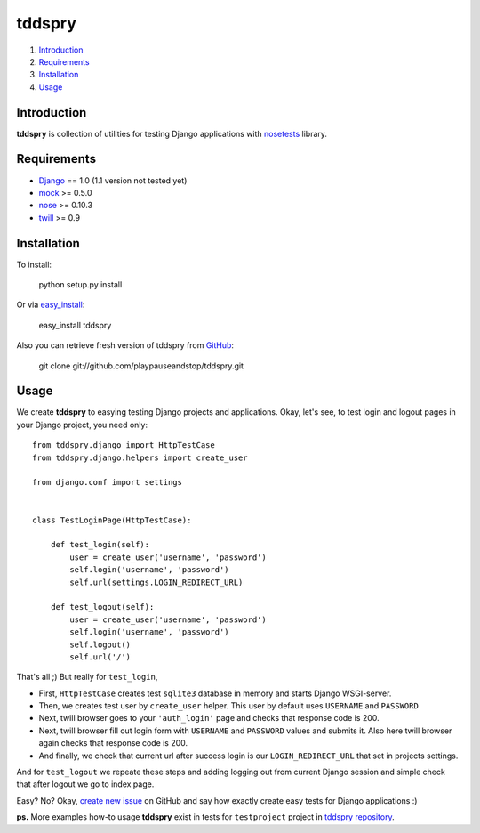 =======
tddspry
=======

1. Introduction_
2. Requirements_
3. Installation_
4. Usage_

Introduction
============

**tddspry** is collection of utilities for testing Django applications with
nosetests_ library.

.. _nosetests: http://code.google.com/p/python-nose/

Requirements
============

- Django_ == 1.0 (1.1 version not tested yet)
- mock_ >= 0.5.0
- nose_ >= 0.10.3
- twill_ >= 0.9

.. _Django: http://www.djangoproject.com/download/
.. _mock: http://pypi.python.org/pypi/mock/
.. _nose: http://pypi.python.org/pypi/nose/
.. _twill: http://pypi.python.org/pypi/twill/

Installation
============

To install:

    python setup.py install

Or via easy_install_:

    easy_install tddspry

Also you can retrieve fresh version of tddspry from GitHub_:

    git clone git://github.com/playpauseandstop/tddspry.git

.. _easy_install: http://pypi.python.org/pypi/setuptools/
.. _GitHub: http://github.com/

Usage
=====

We create **tddspry** to easying testing Django projects and applications.
Okay, let's see, to test login and logout pages in your Django project, you
need only::

    from tddspry.django import HttpTestCase
    from tddspry.django.helpers import create_user

    from django.conf import settings


    class TestLoginPage(HttpTestCase):

        def test_login(self):
            user = create_user('username', 'password')
            self.login('username', 'password')
            self.url(settings.LOGIN_REDIRECT_URL)

        def test_logout(self):
            user = create_user('username', 'password')
            self.login('username', 'password')
            self.logout()
            self.url('/')

That's all ;) But really for ``test_login``,

* First, ``HttpTestCase`` creates test ``sqlite3`` database in memory and
  starts Django WSGI-server.

* Then, we creates test user by ``create_user`` helper. This user by default
  uses ``USERNAME`` and ``PASSWORD``

* Next, twill browser goes to your ``'auth_login'`` page and checks that
  response code is 200.

* Next, twill browser fill out login form with ``USERNAME`` and ``PASSWORD``
  values and submits it. Also here twill browser again checks that response
  code is 200.

* And finally, we check that current url after success login is our
  ``LOGIN_REDIRECT_URL`` that set in projects settings.

And for ``test_logout`` we repeate these steps and adding logging out from
current Django session and simple check that after logout we go to index page.

Easy? No? Okay, `create new issue`_ on GitHub and say how exactly create easy
tests for Django applications :)

**ps.** More examples how-to usage **tddspry** exist in tests for
``testproject`` project in `tddspry repository`_.

.. _`create new issue`: http://github.com/playpauseandstop/tddspry/issues
.. _`tddspry repository`: http://github.com/playpauseandstop/tddspry
